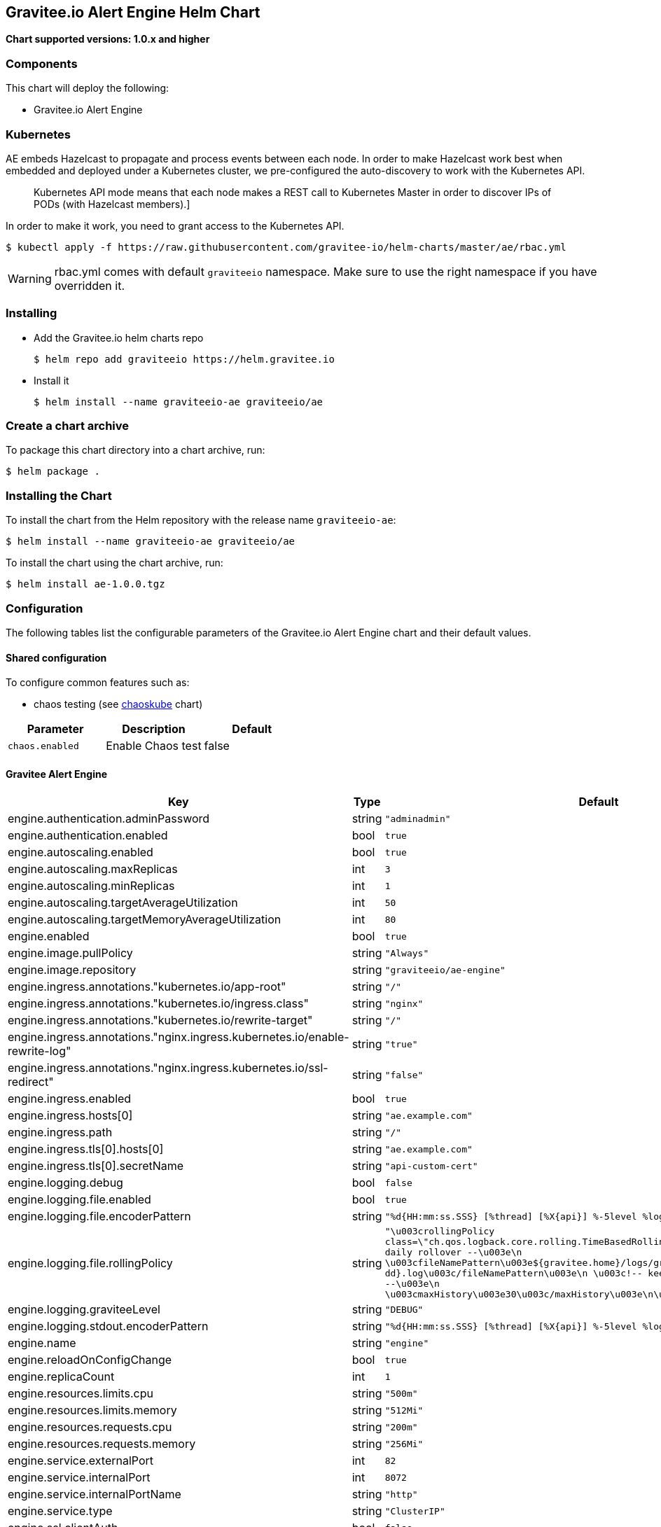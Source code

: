 [[graviteeio-alert-engine-helm-chart]]
== Gravitee.io Alert Engine Helm Chart

*Chart supported versions: 1.0.x and higher*

=== Components

This chart will deploy the following:

* Gravitee.io Alert Engine

=== Kubernetes

AE embeds Hazelcast to propagate and process events between each node. In order to make Hazelcast work best when embedded and deployed under a Kubernetes cluster, we pre-configured the auto-discovery to work with the Kubernetes API.

[quote]
____
Kubernetes API mode means that each node makes a REST call to Kubernetes Master in order to discover IPs of PODs (with Hazelcast members).]
____

In order to make it work, you need to grant access to the Kubernetes API.

[source,bash]
----
$ kubectl apply -f https://raw.githubusercontent.com/gravitee-io/helm-charts/master/ae/rbac.yml
----

WARNING: rbac.yml comes with default `graviteeio` namespace. Make sure to use the right namespace if you have overridden it.

=== Installing

* Add the Gravitee.io helm charts repo
+
....
$ helm repo add graviteeio https://helm.gravitee.io
....
* Install it
+
....
$ helm install --name graviteeio-ae graviteeio/ae
....

=== Create a chart archive

To package this chart directory into a chart archive, run:

....
$ helm package .
....

=== Installing the Chart

To install the chart from the Helm repository with the release name
`+graviteeio-ae+`:

[source,bash]
----
$ helm install --name graviteeio-ae graviteeio/ae
----

To install the chart using the chart archive, run:

....
$ helm install ae-1.0.0.tgz
....

=== Configuration

The following tables list the configurable parameters of the Gravitee.io
Alert Engine chart and their default values.

==== Shared configuration

To configure common features such as:

* chaos testing (see
https://github.com/kubernetes/charts/tree/master/stable/chaoskube[chaoskube]
chart)

[cols=",,",options="header",]
|===
|Parameter |Description |Default
|`+chaos.enabled+` |Enable Chaos test |false
|===

==== Gravitee Alert Engine

[cols=",,,",options="header",]
|===
|Key |Type |Default |Description
|engine.authentication.adminPassword |string |`+"adminadmin"+` |

|engine.authentication.enabled |bool |`+true+` |

|engine.autoscaling.enabled |bool |`+true+` |

|engine.autoscaling.maxReplicas |int |`+3+` |

|engine.autoscaling.minReplicas |int |`+1+` |

|engine.autoscaling.targetAverageUtilization |int |`+50+` |

|engine.autoscaling.targetMemoryAverageUtilization |int |`+80+` |

|engine.enabled |bool |`+true+` |

|engine.image.pullPolicy |string |`+"Always"+` |

|engine.image.repository |string |`+"graviteeio/ae-engine"+` |

|engine.ingress.annotations."kubernetes.io/app-root" |string |`+"/"+` |

|engine.ingress.annotations."kubernetes.io/ingress.class" |string
|`+"nginx"+` |

|engine.ingress.annotations."kubernetes.io/rewrite-target" |string
|`+"/"+` |

|engine.ingress.annotations."nginx.ingress.kubernetes.io/enable-rewrite-log"
|string |`+"true"+` |

|engine.ingress.annotations."nginx.ingress.kubernetes.io/ssl-redirect"
|string |`+"false"+` |

|engine.ingress.enabled |bool |`+true+` |

|engine.ingress.hosts[0] |string |`+"ae.example.com"+` |

|engine.ingress.path |string |`+"/"+` |

|engine.ingress.tls[0].hosts[0] |string |`+"ae.example.com"+` |

|engine.ingress.tls[0].secretName |string |`+"api-custom-cert"+` |

|engine.logging.debug |bool |`+false+` |

|engine.logging.file.enabled |bool |`+true+` |

|engine.logging.file.encoderPattern |string
|`+"%d{HH:mm:ss.SSS} [%thread] [%X{api}] %-5level %logger{36} - %msg%n"+`
|

|engine.logging.file.rollingPolicy |string
|`+"\u003crollingPolicy class=\"ch.qos.logback.core.rolling.TimeBasedRollingPolicy\"\u003e\n    \u003c!-- daily rollover --\u003e\n    \u003cfileNamePattern\u003e${gravitee.home}/logs/gravitee_%d{yyyy-MM-dd}.log\u003c/fileNamePattern\u003e\n    \u003c!-- keep 30 days' worth of history --\u003e\n    \u003cmaxHistory\u003e30\u003c/maxHistory\u003e\n\u003c/rollingPolicy\u003e\n"+`
|

|engine.logging.graviteeLevel |string |`+"DEBUG"+` |

|engine.logging.stdout.encoderPattern |string
|`+"%d{HH:mm:ss.SSS} [%thread] [%X{api}] %-5level %logger{36} - %msg%n"+`
|

|engine.name |string |`+"engine"+` |

|engine.reloadOnConfigChange |bool |`+true+` |

|engine.replicaCount |int |`+1+` |

|engine.resources.limits.cpu |string |`+"500m"+` |

|engine.resources.limits.memory |string |`+"512Mi"+` |

|engine.resources.requests.cpu |string |`+"200m"+` |

|engine.resources.requests.memory |string |`+"256Mi"+` |

|engine.service.externalPort |int |`+82+` |

|engine.service.internalPort |int |`+8072+` |

|engine.service.internalPortName |string |`+"http"+` |

|engine.service.type |string |`+"ClusterIP"+` |

|engine.ssl.clientAuth |bool |`+false+` |

|engine.ssl.enabled |bool |`+false+` |

|engine.type |string |`+"Deployment"+` |
|===

Specify each parameter using the `+--set key=value[,key=value]+`
argument to `+helm install+`.

Alternatively, a YAML file that specifies the values for the parameters
can be provided while installing the chart. For example,

[source,bash]
----
$ helm install --name my-release -f values.yaml gravitee
----

____
*Tip*: You can use the default values.yaml
____
